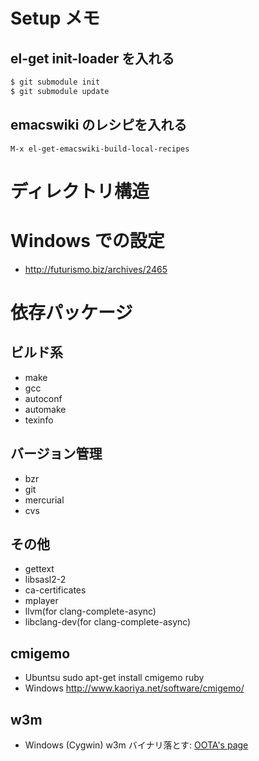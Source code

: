 * Setup メモ
** el-get init-loader を入れる

#+begin_src bash
$ git submodule init
$ git submodule update
#+end_src

** emacswiki のレシピを入れる

#+begin_src text
M-x el-get-emacswiki-build-local-recipes
#+end_src

* ディレクトリ構造

* Windows での設定
  - http://futurismo.biz/archives/2465

* 依存パッケージ
** ビルド系
  - make
  - gcc
  - autoconf
  - automake
  - texinfo

** バージョン管理
  - bzr
  - git
  - mercurial
  - cvs

** その他
  - gettext
  - libsasl2-2
  - ca-certificates
  - mplayer
  - llvm(for clang-complete-async)
  - libclang-dev(for clang-complete-async)

** cmigemo
   - Ubuntsu  sudo apt-get install cmigemo ruby
   - Windows  http://www.kaoriya.net/software/cmigemo/
   
** w3m
   - Windows (Cygwin) w3m
    バイナリ落とす: [[http://hp.vector.co.jp/authors/VA052357/w3m_w32.html][OOTA's page]]
